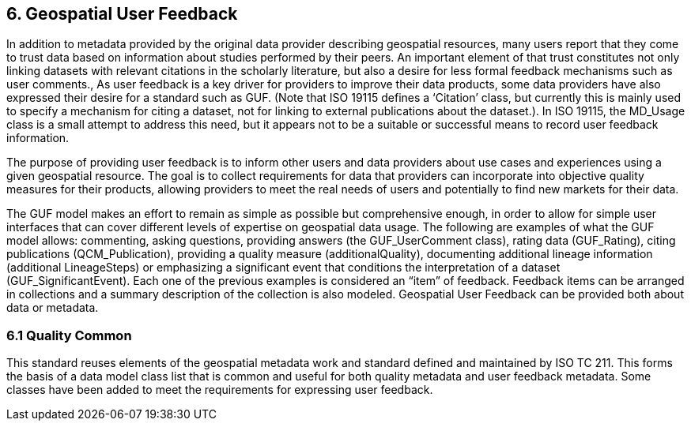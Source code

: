 [obligation=informative]
== 6.	*Geospatial User Feedback*

In addition to metadata provided by the original data provider describing geospatial resources, many users report that they come to trust data based on information about studies performed by their peers. An important element of that trust constitutes not only linking datasets with relevant citations in the scholarly literature, but also a desire for less formal feedback mechanisms such as user comments., As user feedback is a key driver for providers to improve their data products, some data providers have also expressed their desire for a standard such as GUF. (Note that ISO 19115 defines a ‘Citation’ class, but currently this is mainly used to specify a mechanism for citing a dataset, not for linking to external publications about the dataset.). In ISO 19115, the MD_Usage class is a small attempt to address this need, but it appears not to be a suitable or successful means to record user feedback information.

The purpose of providing user feedback is to inform other users and data providers about use cases and experiences using a given geospatial resource. The goal is to collect requirements for data that providers can incorporate into objective quality measures for their products, allowing providers to meet the real needs of users and potentially to find new markets for their data.

The GUF model makes an effort to remain as simple as possible but comprehensive enough, in order to allow for simple user interfaces that can cover different levels of expertise on geospatial data usage. The following are examples of what the GUF model allows: commenting, asking questions, providing answers (the GUF_UserComment class), rating data (GUF_Rating), citing publications (QCM_Publication), providing a quality measure (additionalQuality), documenting additional lineage information (additional LineageSteps) or emphasizing a significant event that conditions the interpretation of a dataset (GUF_SignificantEvent). Each one of the previous examples is considered an “item” of feedback. Feedback items can be arranged in collections and a summary description of the collection is also modeled. Geospatial User Feedback can be provided both about data or metadata.

=== *6.1	Quality Common*

This standard reuses elements of the geospatial metadata work and standard defined and maintained by ISO TC 211. This forms the basis of a data model class list that is common and useful for both quality metadata and user feedback metadata. Some classes have been added to meet the requirements for expressing user feedback.

//=== Clauses not containing normative material sub-clause 2

